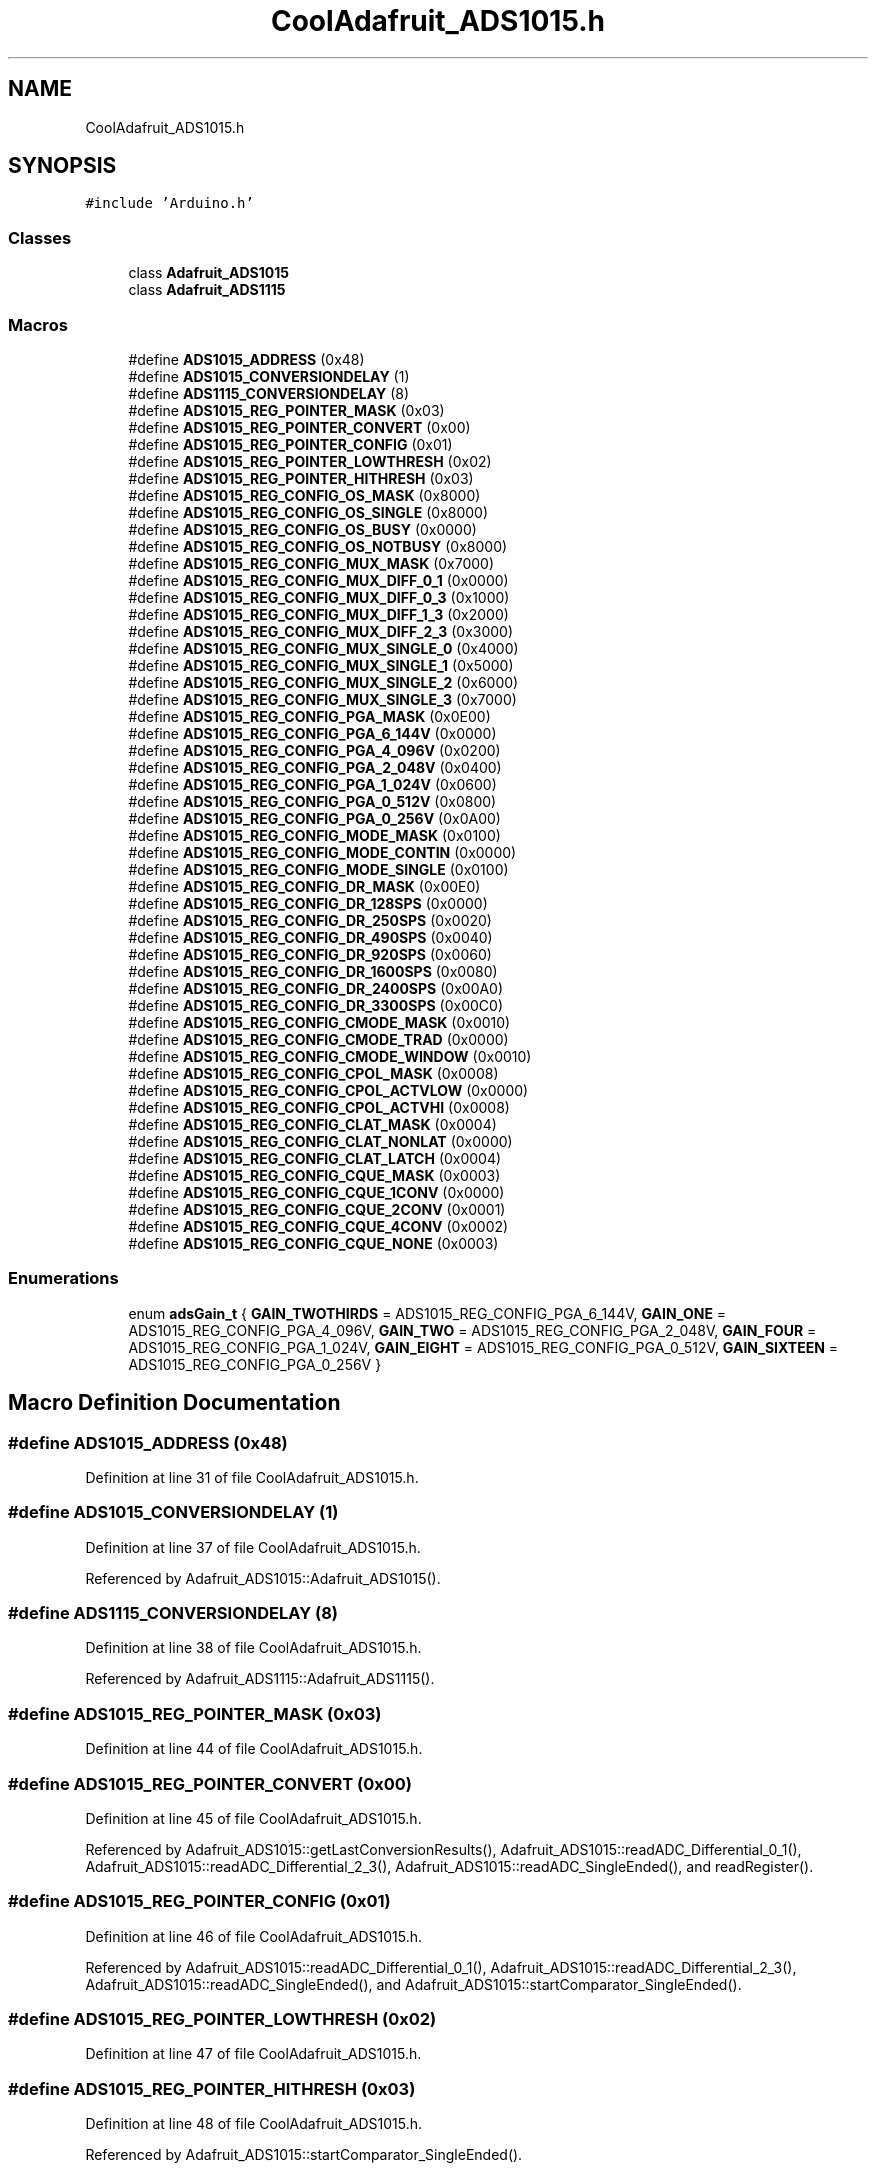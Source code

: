 .TH "CoolAdafruit_ADS1015.h" 3 "Mon Sep 11 2017" "CoolBoard API" \" -*- nroff -*-
.ad l
.nh
.SH NAME
CoolAdafruit_ADS1015.h
.SH SYNOPSIS
.br
.PP
\fC#include 'Arduino\&.h'\fP
.br

.SS "Classes"

.in +1c
.ti -1c
.RI "class \fBAdafruit_ADS1015\fP"
.br
.ti -1c
.RI "class \fBAdafruit_ADS1115\fP"
.br
.in -1c
.SS "Macros"

.in +1c
.ti -1c
.RI "#define \fBADS1015_ADDRESS\fP   (0x48)"
.br
.ti -1c
.RI "#define \fBADS1015_CONVERSIONDELAY\fP   (1)"
.br
.ti -1c
.RI "#define \fBADS1115_CONVERSIONDELAY\fP   (8)"
.br
.ti -1c
.RI "#define \fBADS1015_REG_POINTER_MASK\fP   (0x03)"
.br
.ti -1c
.RI "#define \fBADS1015_REG_POINTER_CONVERT\fP   (0x00)"
.br
.ti -1c
.RI "#define \fBADS1015_REG_POINTER_CONFIG\fP   (0x01)"
.br
.ti -1c
.RI "#define \fBADS1015_REG_POINTER_LOWTHRESH\fP   (0x02)"
.br
.ti -1c
.RI "#define \fBADS1015_REG_POINTER_HITHRESH\fP   (0x03)"
.br
.ti -1c
.RI "#define \fBADS1015_REG_CONFIG_OS_MASK\fP   (0x8000)"
.br
.ti -1c
.RI "#define \fBADS1015_REG_CONFIG_OS_SINGLE\fP   (0x8000)"
.br
.ti -1c
.RI "#define \fBADS1015_REG_CONFIG_OS_BUSY\fP   (0x0000)"
.br
.ti -1c
.RI "#define \fBADS1015_REG_CONFIG_OS_NOTBUSY\fP   (0x8000)"
.br
.ti -1c
.RI "#define \fBADS1015_REG_CONFIG_MUX_MASK\fP   (0x7000)"
.br
.ti -1c
.RI "#define \fBADS1015_REG_CONFIG_MUX_DIFF_0_1\fP   (0x0000)"
.br
.ti -1c
.RI "#define \fBADS1015_REG_CONFIG_MUX_DIFF_0_3\fP   (0x1000)"
.br
.ti -1c
.RI "#define \fBADS1015_REG_CONFIG_MUX_DIFF_1_3\fP   (0x2000)"
.br
.ti -1c
.RI "#define \fBADS1015_REG_CONFIG_MUX_DIFF_2_3\fP   (0x3000)"
.br
.ti -1c
.RI "#define \fBADS1015_REG_CONFIG_MUX_SINGLE_0\fP   (0x4000)"
.br
.ti -1c
.RI "#define \fBADS1015_REG_CONFIG_MUX_SINGLE_1\fP   (0x5000)"
.br
.ti -1c
.RI "#define \fBADS1015_REG_CONFIG_MUX_SINGLE_2\fP   (0x6000)"
.br
.ti -1c
.RI "#define \fBADS1015_REG_CONFIG_MUX_SINGLE_3\fP   (0x7000)"
.br
.ti -1c
.RI "#define \fBADS1015_REG_CONFIG_PGA_MASK\fP   (0x0E00)"
.br
.ti -1c
.RI "#define \fBADS1015_REG_CONFIG_PGA_6_144V\fP   (0x0000)"
.br
.ti -1c
.RI "#define \fBADS1015_REG_CONFIG_PGA_4_096V\fP   (0x0200)"
.br
.ti -1c
.RI "#define \fBADS1015_REG_CONFIG_PGA_2_048V\fP   (0x0400)"
.br
.ti -1c
.RI "#define \fBADS1015_REG_CONFIG_PGA_1_024V\fP   (0x0600)"
.br
.ti -1c
.RI "#define \fBADS1015_REG_CONFIG_PGA_0_512V\fP   (0x0800)"
.br
.ti -1c
.RI "#define \fBADS1015_REG_CONFIG_PGA_0_256V\fP   (0x0A00)"
.br
.ti -1c
.RI "#define \fBADS1015_REG_CONFIG_MODE_MASK\fP   (0x0100)"
.br
.ti -1c
.RI "#define \fBADS1015_REG_CONFIG_MODE_CONTIN\fP   (0x0000)"
.br
.ti -1c
.RI "#define \fBADS1015_REG_CONFIG_MODE_SINGLE\fP   (0x0100)"
.br
.ti -1c
.RI "#define \fBADS1015_REG_CONFIG_DR_MASK\fP   (0x00E0)"
.br
.ti -1c
.RI "#define \fBADS1015_REG_CONFIG_DR_128SPS\fP   (0x0000)"
.br
.ti -1c
.RI "#define \fBADS1015_REG_CONFIG_DR_250SPS\fP   (0x0020)"
.br
.ti -1c
.RI "#define \fBADS1015_REG_CONFIG_DR_490SPS\fP   (0x0040)"
.br
.ti -1c
.RI "#define \fBADS1015_REG_CONFIG_DR_920SPS\fP   (0x0060)"
.br
.ti -1c
.RI "#define \fBADS1015_REG_CONFIG_DR_1600SPS\fP   (0x0080)"
.br
.ti -1c
.RI "#define \fBADS1015_REG_CONFIG_DR_2400SPS\fP   (0x00A0)"
.br
.ti -1c
.RI "#define \fBADS1015_REG_CONFIG_DR_3300SPS\fP   (0x00C0)"
.br
.ti -1c
.RI "#define \fBADS1015_REG_CONFIG_CMODE_MASK\fP   (0x0010)"
.br
.ti -1c
.RI "#define \fBADS1015_REG_CONFIG_CMODE_TRAD\fP   (0x0000)"
.br
.ti -1c
.RI "#define \fBADS1015_REG_CONFIG_CMODE_WINDOW\fP   (0x0010)"
.br
.ti -1c
.RI "#define \fBADS1015_REG_CONFIG_CPOL_MASK\fP   (0x0008)"
.br
.ti -1c
.RI "#define \fBADS1015_REG_CONFIG_CPOL_ACTVLOW\fP   (0x0000)"
.br
.ti -1c
.RI "#define \fBADS1015_REG_CONFIG_CPOL_ACTVHI\fP   (0x0008)"
.br
.ti -1c
.RI "#define \fBADS1015_REG_CONFIG_CLAT_MASK\fP   (0x0004)"
.br
.ti -1c
.RI "#define \fBADS1015_REG_CONFIG_CLAT_NONLAT\fP   (0x0000)"
.br
.ti -1c
.RI "#define \fBADS1015_REG_CONFIG_CLAT_LATCH\fP   (0x0004)"
.br
.ti -1c
.RI "#define \fBADS1015_REG_CONFIG_CQUE_MASK\fP   (0x0003)"
.br
.ti -1c
.RI "#define \fBADS1015_REG_CONFIG_CQUE_1CONV\fP   (0x0000)"
.br
.ti -1c
.RI "#define \fBADS1015_REG_CONFIG_CQUE_2CONV\fP   (0x0001)"
.br
.ti -1c
.RI "#define \fBADS1015_REG_CONFIG_CQUE_4CONV\fP   (0x0002)"
.br
.ti -1c
.RI "#define \fBADS1015_REG_CONFIG_CQUE_NONE\fP   (0x0003)"
.br
.in -1c
.SS "Enumerations"

.in +1c
.ti -1c
.RI "enum \fBadsGain_t\fP { \fBGAIN_TWOTHIRDS\fP = ADS1015_REG_CONFIG_PGA_6_144V, \fBGAIN_ONE\fP = ADS1015_REG_CONFIG_PGA_4_096V, \fBGAIN_TWO\fP = ADS1015_REG_CONFIG_PGA_2_048V, \fBGAIN_FOUR\fP = ADS1015_REG_CONFIG_PGA_1_024V, \fBGAIN_EIGHT\fP = ADS1015_REG_CONFIG_PGA_0_512V, \fBGAIN_SIXTEEN\fP = ADS1015_REG_CONFIG_PGA_0_256V }"
.br
.in -1c
.SH "Macro Definition Documentation"
.PP 
.SS "#define ADS1015_ADDRESS   (0x48)"

.PP
Definition at line 31 of file CoolAdafruit_ADS1015\&.h\&.
.SS "#define ADS1015_CONVERSIONDELAY   (1)"

.PP
Definition at line 37 of file CoolAdafruit_ADS1015\&.h\&.
.PP
Referenced by Adafruit_ADS1015::Adafruit_ADS1015()\&.
.SS "#define ADS1115_CONVERSIONDELAY   (8)"

.PP
Definition at line 38 of file CoolAdafruit_ADS1015\&.h\&.
.PP
Referenced by Adafruit_ADS1115::Adafruit_ADS1115()\&.
.SS "#define ADS1015_REG_POINTER_MASK   (0x03)"

.PP
Definition at line 44 of file CoolAdafruit_ADS1015\&.h\&.
.SS "#define ADS1015_REG_POINTER_CONVERT   (0x00)"

.PP
Definition at line 45 of file CoolAdafruit_ADS1015\&.h\&.
.PP
Referenced by Adafruit_ADS1015::getLastConversionResults(), Adafruit_ADS1015::readADC_Differential_0_1(), Adafruit_ADS1015::readADC_Differential_2_3(), Adafruit_ADS1015::readADC_SingleEnded(), and readRegister()\&.
.SS "#define ADS1015_REG_POINTER_CONFIG   (0x01)"

.PP
Definition at line 46 of file CoolAdafruit_ADS1015\&.h\&.
.PP
Referenced by Adafruit_ADS1015::readADC_Differential_0_1(), Adafruit_ADS1015::readADC_Differential_2_3(), Adafruit_ADS1015::readADC_SingleEnded(), and Adafruit_ADS1015::startComparator_SingleEnded()\&.
.SS "#define ADS1015_REG_POINTER_LOWTHRESH   (0x02)"

.PP
Definition at line 47 of file CoolAdafruit_ADS1015\&.h\&.
.SS "#define ADS1015_REG_POINTER_HITHRESH   (0x03)"

.PP
Definition at line 48 of file CoolAdafruit_ADS1015\&.h\&.
.PP
Referenced by Adafruit_ADS1015::startComparator_SingleEnded()\&.
.SS "#define ADS1015_REG_CONFIG_OS_MASK   (0x8000)"

.PP
Definition at line 54 of file CoolAdafruit_ADS1015\&.h\&.
.SS "#define ADS1015_REG_CONFIG_OS_SINGLE   (0x8000)"

.PP
Definition at line 55 of file CoolAdafruit_ADS1015\&.h\&.
.PP
Referenced by Adafruit_ADS1015::readADC_Differential_0_1(), Adafruit_ADS1015::readADC_Differential_2_3(), and Adafruit_ADS1015::readADC_SingleEnded()\&.
.SS "#define ADS1015_REG_CONFIG_OS_BUSY   (0x0000)"

.PP
Definition at line 56 of file CoolAdafruit_ADS1015\&.h\&.
.SS "#define ADS1015_REG_CONFIG_OS_NOTBUSY   (0x8000)"

.PP
Definition at line 57 of file CoolAdafruit_ADS1015\&.h\&.
.SS "#define ADS1015_REG_CONFIG_MUX_MASK   (0x7000)"

.PP
Definition at line 59 of file CoolAdafruit_ADS1015\&.h\&.
.SS "#define ADS1015_REG_CONFIG_MUX_DIFF_0_1   (0x0000)"

.PP
Definition at line 60 of file CoolAdafruit_ADS1015\&.h\&.
.PP
Referenced by Adafruit_ADS1015::readADC_Differential_0_1()\&.
.SS "#define ADS1015_REG_CONFIG_MUX_DIFF_0_3   (0x1000)"

.PP
Definition at line 61 of file CoolAdafruit_ADS1015\&.h\&.
.SS "#define ADS1015_REG_CONFIG_MUX_DIFF_1_3   (0x2000)"

.PP
Definition at line 62 of file CoolAdafruit_ADS1015\&.h\&.
.SS "#define ADS1015_REG_CONFIG_MUX_DIFF_2_3   (0x3000)"

.PP
Definition at line 63 of file CoolAdafruit_ADS1015\&.h\&.
.PP
Referenced by Adafruit_ADS1015::readADC_Differential_2_3()\&.
.SS "#define ADS1015_REG_CONFIG_MUX_SINGLE_0   (0x4000)"

.PP
Definition at line 64 of file CoolAdafruit_ADS1015\&.h\&.
.PP
Referenced by Adafruit_ADS1015::readADC_SingleEnded(), and Adafruit_ADS1015::startComparator_SingleEnded()\&.
.SS "#define ADS1015_REG_CONFIG_MUX_SINGLE_1   (0x5000)"

.PP
Definition at line 65 of file CoolAdafruit_ADS1015\&.h\&.
.PP
Referenced by Adafruit_ADS1015::readADC_SingleEnded(), and Adafruit_ADS1015::startComparator_SingleEnded()\&.
.SS "#define ADS1015_REG_CONFIG_MUX_SINGLE_2   (0x6000)"

.PP
Definition at line 66 of file CoolAdafruit_ADS1015\&.h\&.
.PP
Referenced by Adafruit_ADS1015::readADC_SingleEnded(), and Adafruit_ADS1015::startComparator_SingleEnded()\&.
.SS "#define ADS1015_REG_CONFIG_MUX_SINGLE_3   (0x7000)"

.PP
Definition at line 67 of file CoolAdafruit_ADS1015\&.h\&.
.PP
Referenced by Adafruit_ADS1015::readADC_SingleEnded(), and Adafruit_ADS1015::startComparator_SingleEnded()\&.
.SS "#define ADS1015_REG_CONFIG_PGA_MASK   (0x0E00)"

.PP
Definition at line 69 of file CoolAdafruit_ADS1015\&.h\&.
.SS "#define ADS1015_REG_CONFIG_PGA_6_144V   (0x0000)"

.PP
Definition at line 70 of file CoolAdafruit_ADS1015\&.h\&.
.SS "#define ADS1015_REG_CONFIG_PGA_4_096V   (0x0200)"

.PP
Definition at line 71 of file CoolAdafruit_ADS1015\&.h\&.
.SS "#define ADS1015_REG_CONFIG_PGA_2_048V   (0x0400)"

.PP
Definition at line 72 of file CoolAdafruit_ADS1015\&.h\&.
.SS "#define ADS1015_REG_CONFIG_PGA_1_024V   (0x0600)"

.PP
Definition at line 73 of file CoolAdafruit_ADS1015\&.h\&.
.SS "#define ADS1015_REG_CONFIG_PGA_0_512V   (0x0800)"

.PP
Definition at line 74 of file CoolAdafruit_ADS1015\&.h\&.
.SS "#define ADS1015_REG_CONFIG_PGA_0_256V   (0x0A00)"

.PP
Definition at line 75 of file CoolAdafruit_ADS1015\&.h\&.
.SS "#define ADS1015_REG_CONFIG_MODE_MASK   (0x0100)"

.PP
Definition at line 77 of file CoolAdafruit_ADS1015\&.h\&.
.SS "#define ADS1015_REG_CONFIG_MODE_CONTIN   (0x0000)"

.PP
Definition at line 78 of file CoolAdafruit_ADS1015\&.h\&.
.PP
Referenced by Adafruit_ADS1015::startComparator_SingleEnded()\&.
.SS "#define ADS1015_REG_CONFIG_MODE_SINGLE   (0x0100)"

.PP
Definition at line 79 of file CoolAdafruit_ADS1015\&.h\&.
.PP
Referenced by Adafruit_ADS1015::readADC_Differential_0_1(), Adafruit_ADS1015::readADC_Differential_2_3(), and Adafruit_ADS1015::readADC_SingleEnded()\&.
.SS "#define ADS1015_REG_CONFIG_DR_MASK   (0x00E0)"

.PP
Definition at line 81 of file CoolAdafruit_ADS1015\&.h\&.
.SS "#define ADS1015_REG_CONFIG_DR_128SPS   (0x0000)"

.PP
Definition at line 82 of file CoolAdafruit_ADS1015\&.h\&.
.SS "#define ADS1015_REG_CONFIG_DR_250SPS   (0x0020)"

.PP
Definition at line 83 of file CoolAdafruit_ADS1015\&.h\&.
.SS "#define ADS1015_REG_CONFIG_DR_490SPS   (0x0040)"

.PP
Definition at line 84 of file CoolAdafruit_ADS1015\&.h\&.
.SS "#define ADS1015_REG_CONFIG_DR_920SPS   (0x0060)"

.PP
Definition at line 85 of file CoolAdafruit_ADS1015\&.h\&.
.SS "#define ADS1015_REG_CONFIG_DR_1600SPS   (0x0080)"

.PP
Definition at line 86 of file CoolAdafruit_ADS1015\&.h\&.
.PP
Referenced by Adafruit_ADS1015::readADC_Differential_0_1(), Adafruit_ADS1015::readADC_Differential_2_3(), Adafruit_ADS1015::readADC_SingleEnded(), and Adafruit_ADS1015::startComparator_SingleEnded()\&.
.SS "#define ADS1015_REG_CONFIG_DR_2400SPS   (0x00A0)"

.PP
Definition at line 87 of file CoolAdafruit_ADS1015\&.h\&.
.SS "#define ADS1015_REG_CONFIG_DR_3300SPS   (0x00C0)"

.PP
Definition at line 88 of file CoolAdafruit_ADS1015\&.h\&.
.SS "#define ADS1015_REG_CONFIG_CMODE_MASK   (0x0010)"

.PP
Definition at line 90 of file CoolAdafruit_ADS1015\&.h\&.
.SS "#define ADS1015_REG_CONFIG_CMODE_TRAD   (0x0000)"

.PP
Definition at line 91 of file CoolAdafruit_ADS1015\&.h\&.
.PP
Referenced by Adafruit_ADS1015::readADC_Differential_0_1(), Adafruit_ADS1015::readADC_Differential_2_3(), Adafruit_ADS1015::readADC_SingleEnded(), and Adafruit_ADS1015::startComparator_SingleEnded()\&.
.SS "#define ADS1015_REG_CONFIG_CMODE_WINDOW   (0x0010)"

.PP
Definition at line 92 of file CoolAdafruit_ADS1015\&.h\&.
.SS "#define ADS1015_REG_CONFIG_CPOL_MASK   (0x0008)"

.PP
Definition at line 94 of file CoolAdafruit_ADS1015\&.h\&.
.SS "#define ADS1015_REG_CONFIG_CPOL_ACTVLOW   (0x0000)"

.PP
Definition at line 95 of file CoolAdafruit_ADS1015\&.h\&.
.PP
Referenced by Adafruit_ADS1015::readADC_Differential_0_1(), Adafruit_ADS1015::readADC_Differential_2_3(), Adafruit_ADS1015::readADC_SingleEnded(), and Adafruit_ADS1015::startComparator_SingleEnded()\&.
.SS "#define ADS1015_REG_CONFIG_CPOL_ACTVHI   (0x0008)"

.PP
Definition at line 96 of file CoolAdafruit_ADS1015\&.h\&.
.SS "#define ADS1015_REG_CONFIG_CLAT_MASK   (0x0004)"

.PP
Definition at line 98 of file CoolAdafruit_ADS1015\&.h\&.
.SS "#define ADS1015_REG_CONFIG_CLAT_NONLAT   (0x0000)"

.PP
Definition at line 99 of file CoolAdafruit_ADS1015\&.h\&.
.PP
Referenced by Adafruit_ADS1015::readADC_Differential_0_1(), Adafruit_ADS1015::readADC_Differential_2_3(), and Adafruit_ADS1015::readADC_SingleEnded()\&.
.SS "#define ADS1015_REG_CONFIG_CLAT_LATCH   (0x0004)"

.PP
Definition at line 100 of file CoolAdafruit_ADS1015\&.h\&.
.PP
Referenced by Adafruit_ADS1015::startComparator_SingleEnded()\&.
.SS "#define ADS1015_REG_CONFIG_CQUE_MASK   (0x0003)"

.PP
Definition at line 102 of file CoolAdafruit_ADS1015\&.h\&.
.SS "#define ADS1015_REG_CONFIG_CQUE_1CONV   (0x0000)"

.PP
Definition at line 103 of file CoolAdafruit_ADS1015\&.h\&.
.PP
Referenced by Adafruit_ADS1015::startComparator_SingleEnded()\&.
.SS "#define ADS1015_REG_CONFIG_CQUE_2CONV   (0x0001)"

.PP
Definition at line 104 of file CoolAdafruit_ADS1015\&.h\&.
.SS "#define ADS1015_REG_CONFIG_CQUE_4CONV   (0x0002)"

.PP
Definition at line 105 of file CoolAdafruit_ADS1015\&.h\&.
.SS "#define ADS1015_REG_CONFIG_CQUE_NONE   (0x0003)"

.PP
Definition at line 106 of file CoolAdafruit_ADS1015\&.h\&.
.PP
Referenced by Adafruit_ADS1015::readADC_Differential_0_1(), Adafruit_ADS1015::readADC_Differential_2_3(), and Adafruit_ADS1015::readADC_SingleEnded()\&.
.SH "Enumeration Type Documentation"
.PP 
.SS "enum \fBadsGain_t\fP"

.PP
\fBEnumerator\fP
.in +1c
.TP
\fB\fIGAIN_TWOTHIRDS \fP\fP
.TP
\fB\fIGAIN_ONE \fP\fP
.TP
\fB\fIGAIN_TWO \fP\fP
.TP
\fB\fIGAIN_FOUR \fP\fP
.TP
\fB\fIGAIN_EIGHT \fP\fP
.TP
\fB\fIGAIN_SIXTEEN \fP\fP
.PP
Definition at line 109 of file CoolAdafruit_ADS1015\&.h\&.
.SH "Author"
.PP 
Generated automatically by Doxygen for CoolBoard API from the source code\&.
